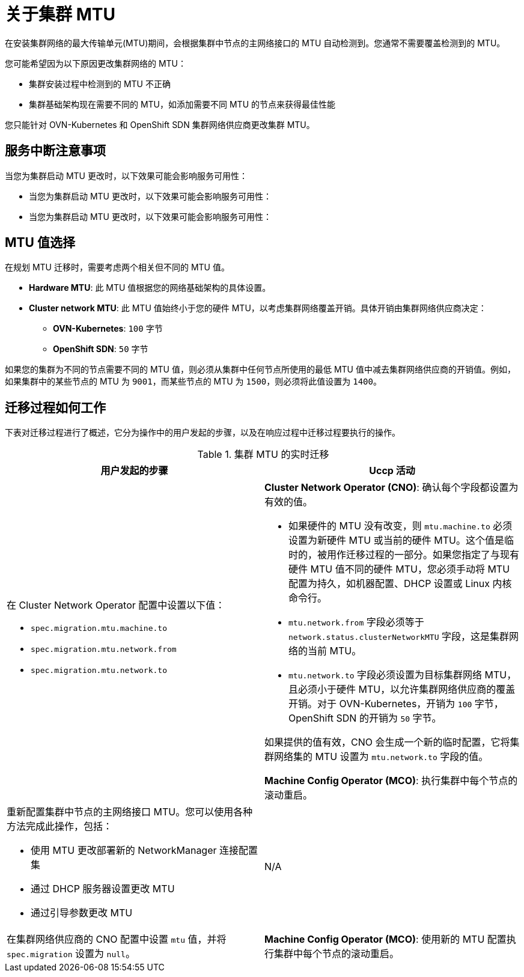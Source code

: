 // Module included in the following assemblies:
//
// * networking/changing-cluster-network-mtu.adoc

:_content-type: CONCEPT
[id="nw-cluster-mtu-change-about_{context}"]
= 关于集群 MTU

在安装集群网络的最大传输单元(MTU)期间，会根据集群中节点的主网络接口的 MTU 自动检测到。您通常不需要覆盖检测到的 MTU。

您可能希望因为以下原因更改集群网络的 MTU：

* 集群安装过程中检测到的 MTU 不正确
* 集群基础架构现在需要不同的 MTU，如添加需要不同 MTU 的节点来获得最佳性能

您只能针对 OVN-Kubernetes 和 OpenShift SDN 集群网络供应商更改集群 MTU。

// https://github.com/openshift/enhancements/blob/master/enhancements/network/allow-mtu-changes.md
[id="service-interruption-considerations_{context}"]
== 服务中断注意事项

当您为集群启动 MTU 更改时，以下效果可能会影响服务可用性：

* 当您为集群启动 MTU 更改时，以下效果可能会影响服务可用性：

* 当您为集群启动 MTU 更改时，以下效果可能会影响服务可用性：

[id="mtu-value-selection_{context}"]
== MTU 值选择

在规划 MTU 迁移时，需要考虑两个相关但不同的 MTU 值。

* *Hardware MTU*: 此 MTU 值根据您的网络基础架构的具体设置。
* *Cluster network MTU*: 此 MTU 值始终小于您的硬件 MTU，以考虑集群网络覆盖开销。具体开销由集群网络供应商决定：
** *OVN-Kubernetes*: `100` 字节
** *OpenShift SDN*: `50` 字节

如果您的集群为不同的节点需要不同的 MTU 值，则必须从集群中任何节点所使用的最低 MTU 值中减去集群网络供应商的开销值。例如，如果集群中的某些节点的 MTU 为 `9001`，而某些节点的 MTU 为 `1500`，则必须将此值设置为 `1400`。

[id="how-the-migration-process-works_{context}"]
== 迁移过程如何工作

下表对迁移过程进行了概述，它分为操作中的用户发起的步骤，以及在响应过程中迁移过程要执行的操作。

.集群 MTU 的实时迁移
[cols="1a,1a",options="header"]
|===

|用户发起的步骤|Uccp 活动

|
在 Cluster Network Operator 配置中设置以下值：

- `spec.migration.mtu.machine.to`
- `spec.migration.mtu.network.from`
- `spec.migration.mtu.network.to`

|
*Cluster Network Operator (CNO)*: 确认每个字段都设置为有效的值。

- 如果硬件的 MTU 没有改变，则 `mtu.machine.to` 必须设置为新硬件 MTU 或当前的硬件 MTU。这个值是临时的，被用作迁移过程的一部分。如果您指定了与现有硬件 MTU 值不同的硬件 MTU，您必须手动将 MTU 配置为持久，如机器配置、DHCP 设置或 Linux 内核命令行。
- `mtu.network.from` 字段必须等于 `network.status.clusterNetworkMTU` 字段，这是集群网络的当前 MTU。
- `mtu.network.to` 字段必须设置为目标集群网络 MTU，且必须小于硬件 MTU，以允许集群网络供应商的覆盖开销。对于 OVN-Kubernetes，开销为 `100` 字节，OpenShift SDN 的开销为 `50` 字节。

如果提供的值有效，CNO 会生成一个新的临时配置，它将集群网络集的 MTU 设置为 `mtu.network.to` 字段的值。

*Machine Config Operator (MCO)*: 执行集群中每个节点的滚动重启。

|重新配置集群中节点的主网络接口 MTU。您可以使用各种方法完成此操作，包括：

- 使用 MTU 更改部署新的 NetworkManager 连接配置集
- 通过 DHCP 服务器设置更改 MTU
- 通过引导参数更改 MTU
|N/A

|在集群网络供应商的 CNO 配置中设置 `mtu` 值，并将 `spec.migration` 设置为 `null`。

|
*Machine Config Operator (MCO)*: 使用新的 MTU 配置执行集群中每个节点的滚动重启。

|===
